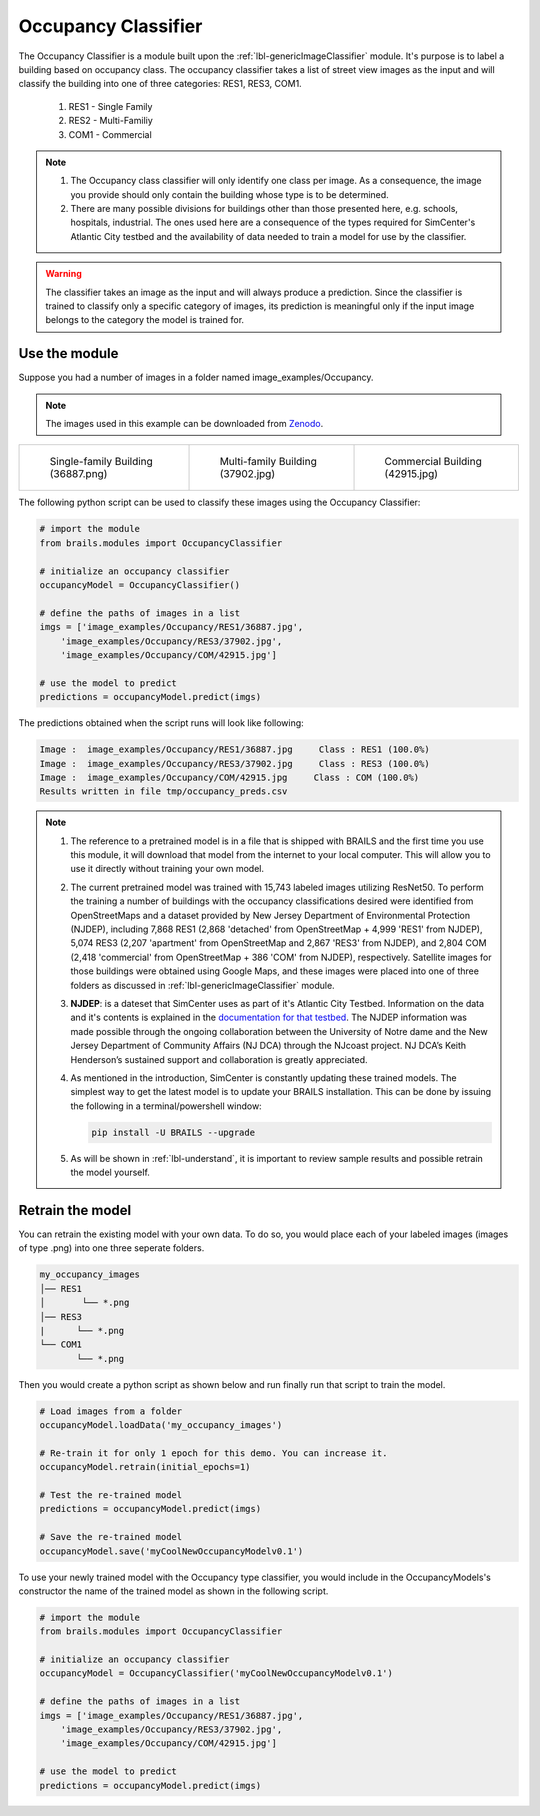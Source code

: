 .. _lbl-occupancyClassifier:

Occupancy Classifier
========================

The Occupancy Classifier is a module built upon the :ref:`lbl-genericImageClassifier` module. It's purpose is to label a building based on occupancy class. The occupancy classifier takes a list of street view images as the input and will classify the building into one of three categories: RES1, RES3, COM1.

    #. RES1 - Single Family

    #. RES2 - Multi-Familiy

    #. COM1 - Commercial

.. note::

   #. The Occupancy class classifier will only identify one class per image. As a consequence, the image you provide should only contain the building whose type is to be determined.

   #. There are many possible divisions for buildings other than those presented here, e.g. schools, hospitals, industrial. The ones used here are a consequence of the types required for SimCenter's Atlantic City testbed and the availability of data needed to train a model for use by the classifier.

.. warning:: 

   The classifier takes an image as the input and will always produce a prediction. 
   Since the classifier is trained to classify only a specific category of images, 
   its prediction is meaningful only if the input image belongs to the category the model is trained for.      

Use the module
--------------

Suppose you had a number of images in a folder named image_examples/Occupancy.

.. note::

   The images used in this example can be downloaded from `Zenodo <https://zenodo.org/record/4627958/files/image_examples.zip>`_.

.. list-table::

    * - .. figure:: ../../../images/image_examples/Occupancy/RES1/36887.jpg

           Single-family Building (36887.png)

      - .. figure:: ../../../images/image_examples/Occupancy/RES3/37902.jpg

           Multi-family Building (37902.jpg)

      - .. figure:: ../../../images/image_examples/Occupancy/COM/42915.jpg

           Commercial Building (42915.jpg)

The following python script can be used to classify these images using the Occupancy Classifier:
	   
.. code-block:: none 

    # import the module
    from brails.modules import OccupancyClassifier

    # initialize an occupancy classifier
    occupancyModel = OccupancyClassifier()

    # define the paths of images in a list
    imgs = ['image_examples/Occupancy/RES1/36887.jpg',
        'image_examples/Occupancy/RES3/37902.jpg',
        'image_examples/Occupancy/COM/42915.jpg']
    
    # use the model to predict
    predictions = occupancyModel.predict(imgs)


The predictions obtained when the script runs will look like following:    

.. code-block:: none 

    Image :  image_examples/Occupancy/RES1/36887.jpg     Class : RES1 (100.0%)
    Image :  image_examples/Occupancy/RES3/37902.jpg     Class : RES3 (100.0%)
    Image :  image_examples/Occupancy/COM/42915.jpg     Class : COM (100.0%)
    Results written in file tmp/occupancy_preds.csv

.. note::
   
    #. The reference to a pretrained model is in a file that is shipped with BRAILS and the first time you use this module, it will download that model from the internet to your local computer. This will allow you to use it directly without training your own model.
 
    #. The current pretrained model was trained with 15,743 labeled images utilizing ResNet50. To perform the training a number of buildings with the occupancy classifications desired were identified from OpenStreetMaps and a dataset provided by New Jersey Department of Environmental Protection (NJDEP), including 7,868 RES1 (2,868 'detached' from OpenStreetMap + 4,999 'RES1' from NJDEP), 5,074 RES3 (2,207 'apartment' from OpenStreetMap and 2,867 'RES3' from NJDEP), and 2,804 COM (2,418 'commercial' from OpenStreetMap + 386 'COM' from NJDEP), respectively. Satellite images for those buildings were obtained using Google Maps, and these images were placed into one of three folders as discussed in :ref:`lbl-genericImageClassifier` module.

    #. **NJDEP**: is a dateset that SimCenter uses as part of it's Atlantic City Testbed. Information on the data and it's contents is explained in the `documentation for that testbed <https://nheri-simcenter.github.io/R2D-Documentation/common/testbeds/atlantic_city/index.html>`_. The NJDEP information was made possible through the ongoing collaboration between the University of Notre dame and the New Jersey Department of Community Affairs (NJ DCA) through the NJcoast project. NJ DCA’s Keith Henderson’s sustained support and collaboration is greatly appreciated.
 
    #. As mentioned in the introduction, SimCenter is constantly updating these trained models. The simplest way to get the latest model is to update your BRAILS installation. This can be done by issuing the following in a terminal/powershell window:
    
       .. code-block:: none 
 
          pip install -U BRAILS --upgrade


    #. As will be shown in :ref:`lbl-understand`, it is important to review sample results and possible retrain the model yourself.


   
Retrain the model
------------------

You can retrain the existing model with your own data. To do so, you would place each of your labeled images (images of type .png) into one three seperate folders.

.. code-block:: none 

    my_occupancy_images
    │── RES1
    │       └── *.png
    │── RES3
    |      └── *.png
    └── COM1
           └── *.png


Then you would create a python script as shown below and run finally run that script to train the model.

.. code-block:: none 

    # Load images from a folder
    occupancyModel.loadData('my_occupancy_images')

    # Re-train it for only 1 epoch for this demo. You can increase it.
    occupancyModel.retrain(initial_epochs=1)

    # Test the re-trained model
    predictions = occupancyModel.predict(imgs)

    # Save the re-trained model
    occupancyModel.save('myCoolNewOccupancyModelv0.1')

To use your newly trained model with the Occupancy type classifier, you would include in the OccupancyModels's constructor the name of the trained model as shown in the following script.


.. code-block:: none 

    # import the module
    from brails.modules import OccupancyClassifier

    # initialize an occupancy classifier
    occupancyModel = OccupancyClassifier('myCoolNewOccupancyModelv0.1')

    # define the paths of images in a list
    imgs = ['image_examples/Occupancy/RES1/36887.jpg',
        'image_examples/Occupancy/RES3/37902.jpg',
        'image_examples/Occupancy/COM/42915.jpg']
    
    # use the model to predict
    predictions = occupancyModel.predict(imgs)
